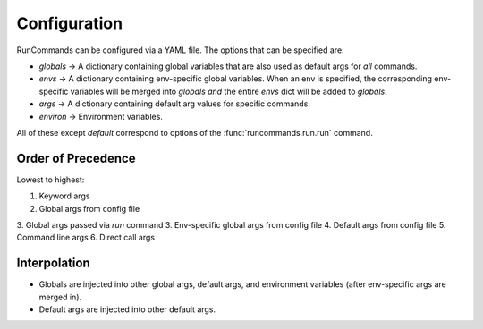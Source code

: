 Configuration
+++++++++++++

RunCommands can be configured via a YAML file. The options that can be
specified are:

- `globals` -> A dictionary containing global variables that are
  also used as default args for *all* commands.
- `envs` -> A dictionary containing env-specific global variables. When
  an env is specified, the corresponding env-specific variables will be
  merged into `globals` *and* the entire `envs` dict will be added to
  `globals`.
- `args` -> A dictionary containing default arg values for specific
  commands.
- `environ` -> Environment variables.

All of these except `default` correspond to options of the
:func:`runcommands.run.run` command.

Order of Precedence
===================

Lowest to highest:

1. Keyword args
2. Global args from config file
3. Global args passed via `run` command
3. Env-specific global args from config file
4. Default args from config file
5. Command line args
6. Direct call args

Interpolation
=============

- Globals are injected into other global args, default args, and environment
  variables (after env-specific args are merged in).
- Default args are injected into other default args.
